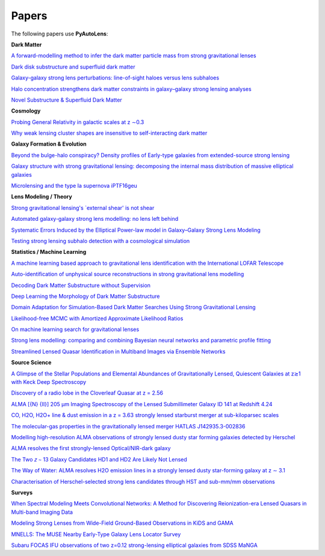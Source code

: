 .. _papers:

Papers
------

The following papers use **PyAutoLens**:

**Dark Matter**

`A forward-modelling method to infer the dark matter particle mass from strong gravitational lenses  <https://arxiv.org/abs/2010.13221>`_

`Dark disk substructure and superfluid dark matter <https://arxiv.org/abs/1901.03694>`_

`Galaxy-galaxy strong lens perturbations: line-of-sight haloes versus lens subhaloes <https://arxiv.org/abs/2110.04512>`_

`Halo concentration strengthens dark matter constraints in galaxy–galaxy strong lensing analyses <https://arxiv.org/abs/2109.00018>`_

`Novel Substructure & Superfluid Dark Matter <https://arxiv.org/abs/1901.03694>`_

**Cosmology**

`Probing General Relativity in galactic scales at z ∼0.3 <https://arxiv.org/abs/2212.08463>`_

`Why weak lensing cluster shapes are insensitive to self-interacting dark matter <https://arxiv.org/abs/2210.13474>`_

**Galaxy Formation & Evolution**

`Beyond the bulge-halo conspiracy? Density profiles of Early-type galaxies from extended-source strong lensing <https://arxiv.org/abs/2207.04070>`_

`Galaxy structure with strong gravitational lensing: decomposing the internal mass distribution of massive elliptical galaxies <https://arxiv.org/abs/1901.07801>`_

`Microlensing and the type Ia supernova iPTF16geu <https://arxiv.org/abs/2112.04524>`_

**Lens Modeling / Theory**

`Strong gravitational lensing's `external shear' is not shear <https://arxiv.org/abs/2301.05244>`_

`Automated galaxy-galaxy strong lens modelling: no lens left behind <https://arxiv.org/abs/2202.09201>`_

`Systematic Errors Induced by the Elliptical Power-law model in Galaxy–Galaxy Strong Lens Modeling <https://arxiv.org/abs/2110.14554>`_

`Testing strong lensing subhalo detection with a cosmological simulation <https://arxiv.org/abs/2202.10191>`_

**Statistics / Machine Learning**

`A machine learning based approach to gravitational lens identification with the International LOFAR Telescope <https://arxiv.org/abs/2207.10698>`_

`Auto-identification of unphysical source reconstructions in strong gravitational lens modelling <https://arxiv.org/abs/2012.04665>`_

`Decoding Dark Matter Substructure without Supervision <https://arxiv.org/abs/2008.12731>`_

`Deep Learning the Morphology of Dark Matter Substructure <https://arxiv.org/abs/1909.07346>`_

`Domain Adaptation for Simulation-Based Dark Matter Searches Using Strong Gravitational Lensing <https://arxiv.org/abs/2112.12121>`_

`Likelihood-free MCMC with Amortized Approximate Likelihood Ratios <https://arxiv.org/abs/1903.04057>`_

`On machine learning search for gravitational lenses <https://arxiv.org/abs/2104.01014>`_

`Strong lens modelling: comparing and combining Bayesian neural networks and parametric profile fitting <https://arxiv.org/abs/2103.03257>`_

`Streamlined Lensed Quasar Identification in Multiband Images via Ensemble Networks <https://arxiv.org/abs/2307.01090>`_


**Source Science**

`A Glimpse of the Stellar Populations and Elemental Abundances of Gravitationally Lensed, Quiescent Galaxies at z≳1 with Keck Deep Spectroscopy <https://arxiv.org/abs/2212.04731>`_

`Discovery of a radio lobe in the Cloverleaf Quasar at z = 2.56 <https://arxiv.org/abs/2212.07027>`_

`ALMA [{N} {II}] 205 μm Imaging Spectroscopy of the Lensed Submillimeter Galaxy ID 141 at Redshift 4.24 <https://arxiv.org/abs/2006.01147>`_

`CO, H2O, H2O+ line & dust emission in a z = 3.63 strongly lensed starburst merger at sub-kiloparsec scales <https://arxiv.org/abs/1903.00273>`_

`The molecular-gas properties in the gravitationally lensed merger HATLAS J142935.3-002836 <https://arxiv.org/abs/1904.00307>`_

`Modelling high-resolution ALMA observations of strongly lensed dusty star forming galaxies detected by Herschel <https://arxiv.org/abs/2111.09680>`_

`ALMA resolves the first strongly-lensed Optical/NIR-dark galaxy <https://arxiv.org/abs/2207.00466>`_

`The Two 𝑧 ∼ 13 Galaxy Candidates HD1 and HD2 Are Likely Not Lensed <https://arxiv.org/abs/2209.06830>`_

`The Way of Water: ALMA resolves H2O emission lines in a strongly lensed dusty star-forming galaxy at z ∼ 3.1 <https://arxiv.org/abs/2304.08563>`_

`Characterisation of Herschel-selected strong lens candidates through HST and sub-mm/mm observations <https://arxiv.org/abs/2311.01158>`_

**Surveys**

`When Spectral Modeling Meets Convolutional Networks: A Method for Discovering Reionization-era Lensed Quasars in Multi-band Imaging Data <https://arxiv.org/abs/2211.14543>`_

`Modeling Strong Lenses from Wide-Field Ground-Based Observations in KiDS and GAMA <https://arxiv.org/abs/2301.05320>`_

`MNELLS: The MUSE Nearby Early-Type Galaxy Lens Locator Survey <https://arxiv.org/abs/2002.07191>`_

`Subaru FOCAS IFU observations of two z=0.12 strong-lensing elliptical galaxies from SDSS MaNGA <https://arxiv.org/abs/1911.06338>`_

